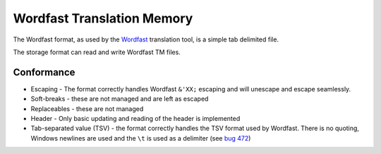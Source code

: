 
.. _pages/toolkit/wordfast#wordfast_translation_memory:

Wordfast Translation Memory
***************************

The Wordfast format, as used by the `Wordfast <https://en.wikipedia.org/wiki/Wordfast>`_ translation tool, is a simple tab delimited file.

The storage format can read and write Wordfast TM files.

.. _pages/toolkit/wordfast#conformance:

Conformance
===========

* Escaping - The format correctly handles Wordfast ``&'XX;`` escaping and will unescape and escape seamlessly.
* Soft-breaks - these are not managed and are left as escaped
* Replaceables - these are not managed
* Header - Only basic updating and reading of the header is implemented
* Tab-separated value (TSV) - the format correctly handles the TSV format used by Wordfast.  There is no quoting, Windows newlines are used and the ``\t`` is used as a delimiter (see `bug 472 <http://bugs.locamotion.org/show_bug.cgi?id=472>`_)
